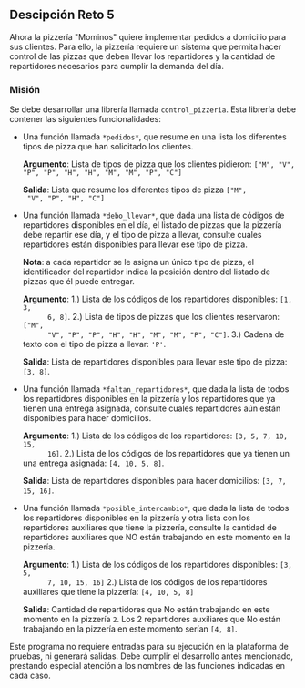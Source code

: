 ** Descipción Reto 5
Ahora la pizzería "Mominos" quiere implementar pedidos a domicilio
para sus clientes. Para ello, la pizzería requiere un sistema que
permita hacer control de las pizzas que deben llevar los repartidores
y la cantidad de repartidores necesarios para cumplir la demanda del
día.

*** Misión
Se debe desarrollar una librería llamada =control_pizzeria=. Esta
librería debe contener las siguientes funcionalidades:

- Una función llamada =*pedidos*=, que resume en una lista
  los diferentes tipos de pizza que han solicitado los clientes.

  *Argumento*: Lista de tipos de pizza que los clientes pidieron: 
  =["M", "V", "P", "P", "H", "H", "M", "M", "P", "C"]=

  *Salida*: Lista que resume los diferentes tipos de pizza =["M",
  "V", "P", "H", "C"]=

- Una función llamada =*debo_llevar*=, que dada una lista de códigos
  de repartidores disponibles en el día, el listado de pizzas que la
  pizzería debe repartir ese día, y el tipo de pizza a llevar,
  consulte cuales repartidores están disponibles para llevar ese tipo
  de pizza.

  *Nota*: a cada repartidor se le asigna un único tipo de pizza, el
  identificador del repartidor indica la posición dentro del listado
  de pizzas que él puede entregar.

  *Argumento*:
    1.) Lista de los códigos de los repartidores disponibles: =[1, 3,
       6, 8]=.
    2.) Lista de tipos de pizzas que los clientes reservaron: =["M",
       "V", "P", "P", "H", "H", "M", "M", "P", "C"]=.
    3.) Cadena de texto con el tipo de pizza a llevar: ='P'=.

  *Salida*: Lista de repartidores disponibles para llevar este tipo de
  pizza: =[3, 8]=.

- Una función llamada =*faltan_repartidores*=, que dada la
  lista de todos los repartidores disponibles en la pizzería y los
  repartidores que ya tienen una entrega asignada, consulte cuales
  repartidores aún están disponibles para hacer domicilios.

  *Argumento*:
    1.) Lista de los códigos de los repartidores: =[3, 5, 7, 10, 15,
       16]=.
    2.) Lista de los códigos de los repartidores que ya tienen un una
       entrega asignada: =[4, 10, 5, 8]=.

  *Salida*: Lista de repartidores disponibles para hacer domicilios:
  =[3, 7, 15, 16]=.

- Una función llamada =*posible_intercambio*=, que dada la lista de
  todos los repartidores disponibles en la pizzería y otra lista con
  los repartidores auxiliares que tiene la pizzería, consulte la
  cantidad de repartidores auxiliares que NO están trabajando en este
  momento en la pizzería.

  *Argumento*:
    1.) Lista de los códigos de los repartidores disponibles: =[3, 5,
       7, 10, 15, 16]=
    2.) Lista de los códigos de los repartidores auxiliares que tiene
       la pizzería: =[4, 10, 5, 8]=

  *Salida*: Cantidad de repartidores que No están trabajando en este
  momento en la pizzería =2=. Los 2 repartidores auxiliares que No
  están trabajando en la pizzería en este momento serían =[4, 8]=.

Este programa no requiere entradas para su ejecución en la plataforma
de pruebas, ni generará salidas. Debe cumplir el desarrollo antes
mencionado, prestando especial atención a los nombres de las funciones
indicadas en cada caso.
